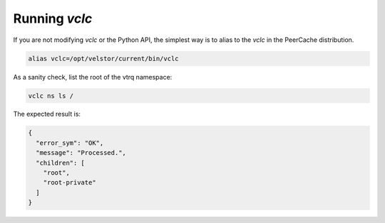 Running *vclc*
==============

If you are not modifying *vclc* or the Python API, the simplest
way is to alias to the *vclc* in the PeerCache distribution.

.. code-block:: console

  alias vclc=/opt/velstor/current/bin/vclc

As a sanity check, list the root of the vtrq namespace:

.. code-block:: console

  vclc ns ls /

The expected result is:

.. code-block:: console

  {
    "error_sym": "OK",
    "message": "Processed.",
    "children": [
      "root",
      "root-private"
    ]
  }
